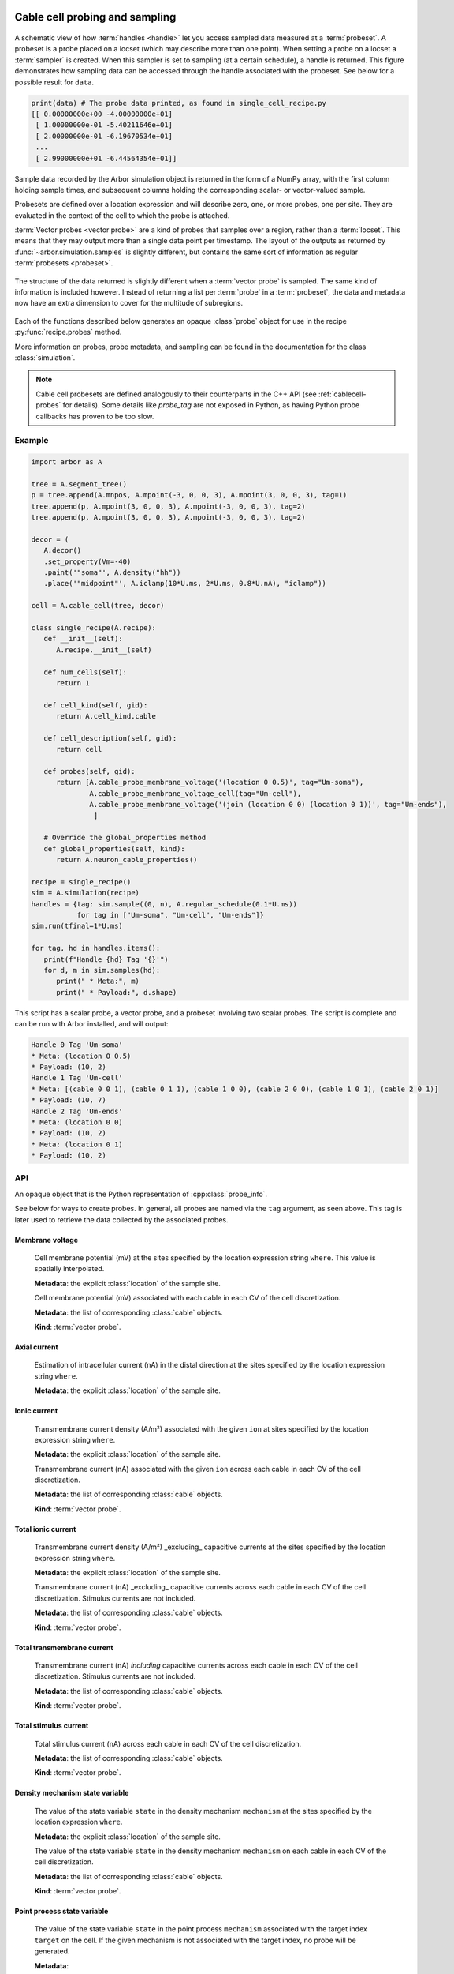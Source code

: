 .. _pycablecell-probesample:

Cable cell probing and sampling
===============================

.. module:: arbor
   :noindex:

.. figure:: probe_sample-diag.svg
    :width: 800
    :align: center

    A schematic view of how :term:`handles <handle>` let you access sampled data measured at a :term:`probeset`.
    A probeset is a probe placed on a locset (which may describe more than one point). 
    When setting a probe on a locset a :term:`sampler` is created.
    When this sampler is set to sampling (at a certain schedule), a handle is returned.
    This figure demonstrates how sampling data can be accessed through the handle associated with the probeset.
    See below for a possible result for ``data``.

.. code-block:: python
   
   print(data) # The probe data printed, as found in single_cell_recipe.py
   [[ 0.00000000e+00 -4.00000000e+01]
    [ 1.00000000e-01 -5.40211646e+01]
    [ 2.00000000e-01 -6.19670534e+01]
    ...
    [ 2.99000000e+01 -6.44564354e+01]]

Sample data recorded by the Arbor simulation object is returned in the form 
of a NumPy array, with the first column holding sample times, and subsequent 
columns holding the corresponding scalar- or vector-valued sample.

Probesets are defined over a location expression and will describe zero,
one, or more probes, one per site. They are evaluated in the context of
the cell to which the probe is attached.

:term:`Vector probes <vector probe>` are a kind of probes that samples over a region, rather than a :term:`locset`.
This means that they may output more than a single data point per timestamp. The layout of the outputs as returned
by :func:`~arbor.simulation.samples` is slightly different, but contains the same sort of information as regular
:term:`probesets <probeset>`.

.. figure:: probe_sample_vector-diag.svg
    :width: 800
    :align: center

    The structure of the data returned is slightly different when a :term:`vector probe` is sampled.
    The same kind of information is included however. Instead of returning a list per :term:`probe` in a :term:`probeset`,
    the data and metadata now have an extra dimension to cover for the multitude of subregions.


Each of the functions described below generates an opaque :class:`probe`
object for use in the recipe :py:func:`recipe.probes` method.

More information on probes, probe metadata, and sampling can be found
in the documentation for the class :class:`simulation`.

.. note::

   Cable cell probesets are defined analogously to their counterparts in
   the C++ API (see :ref:`cablecell-probes` for details). Some details 
   like `probe_tag` are not exposed in Python, as having Python probe callbacks
   has proven to be too slow.

Example
-------


.. code-block:: python
   
   import arbor as A

   tree = A.segment_tree()
   p = tree.append(A.mnpos, A.mpoint(-3, 0, 0, 3), A.mpoint(3, 0, 0, 3), tag=1)
   tree.append(p, A.mpoint(3, 0, 0, 3), A.mpoint(-3, 0, 0, 3), tag=2)
   tree.append(p, A.mpoint(3, 0, 0, 3), A.mpoint(-3, 0, 0, 3), tag=2)

   decor = (
      A.decor()
      .set_property(Vm=-40)
      .paint('"soma"', A.density("hh"))
      .place('"midpoint"', A.iclamp(10*U.ms, 2*U.ms, 0.8*U.nA), "iclamp"))

   cell = A.cable_cell(tree, decor)

   class single_recipe(A.recipe):
      def __init__(self):
         A.recipe.__init__(self)

      def num_cells(self):
         return 1

      def cell_kind(self, gid):
         return A.cell_kind.cable

      def cell_description(self, gid):
         return cell

      def probes(self, gid):
         return [A.cable_probe_membrane_voltage('(location 0 0.5)', tag="Um-soma"),
                 A.cable_probe_membrane_voltage_cell(tag="Um-cell"),
                 A.cable_probe_membrane_voltage('(join (location 0 0) (location 0 1))', tag="Um-ends"),
                  ]

      # Override the global_properties method
      def global_properties(self, kind):
         return A.neuron_cable_properties()

   recipe = single_recipe()
   sim = A.simulation(recipe)
   handles = {tag: sim.sample((0, n), A.regular_schedule(0.1*U.ms))
              for tag in ["Um-soma", "Um-cell", "Um-ends"]}
   sim.run(tfinal=1*U.ms)

   for tag, hd in handles.items():
      print(f"Handle {hd} Tag '{}'")
      for d, m in sim.samples(hd):
         print(" * Meta:", m)
         print(" * Payload:", d.shape)

This script has a scalar probe, a vector probe, and a probeset involving two scalar probes.
The script is complete and can be run with Arbor installed, and will output:

.. code-block::

   Handle 0 Tag 'Um-soma'
   * Meta: (location 0 0.5)
   * Payload: (10, 2)
   Handle 1 Tag 'Um-cell'
   * Meta: [(cable 0 0 1), (cable 0 1 1), (cable 1 0 0), (cable 2 0 0), (cable 1 0 1), (cable 2 0 1)]
   * Payload: (10, 7)
   Handle 2 Tag 'Um-ends'
   * Meta: (location 0 0)
   * Payload: (10, 2)
   * Meta: (location 0 1)
   * Payload: (10, 2)

.. _pycablecell-probesample-api:

API
---

.. class:: probe

    An opaque object that is the Python representation of :cpp:class:`probe_info`.
    
    See below for ways to create probes. In general, all probes are named via
    the ``tag`` argument, as seen above. This tag is later used to retrieve the
    data collected by the associated probes.

Membrane voltage
^^^^^^^^^^^^^^^^

   .. py:function:: cable_probe_membrane_voltage(where, tag)

   Cell membrane potential (mV) at the sites specified by the location
   expression string ``where``. This value is spatially interpolated.

   **Metadata**: the explicit :class:`location` of the sample site.

   .. py:function:: cable_probe_membrane_voltage_cell(tag)

   Cell membrane potential (mV) associated with each cable in each CV of
   the cell discretization.

   **Metadata**: the list of corresponding :class:`cable` objects.

   **Kind**: :term:`vector probe`.

Axial current
^^^^^^^^^^^^^

   .. py:function:: cable_probe_axial_current(where, tag)

   Estimation of intracellular current (nA) in the distal direction at the
   sites specified by the location expression string ``where``.

   **Metadata**: the explicit :class:`location` of the sample site.

Ionic current
^^^^^^^^^^^^^

   .. py:function:: cable_probe_ion_current_density(where, ion, tag)

   Transmembrane current density (A/m²) associated with the given ``ion`` at
   sites specified by the location expression string ``where``.

   **Metadata**: the explicit :class:`location` of the sample site.

   .. py:function:: cable_probe_ion_current_cell(ion, tag)

   Transmembrane current (nA) associated with the given ``ion`` across each
   cable in each CV of the cell discretization.

   **Metadata**: the list of corresponding :class:`cable` objects.

   **Kind**: :term:`vector probe`.

Total ionic current
^^^^^^^^^^^^^^^^^^^

   .. py:function:: cable_probe_total_ion_current_density(where, tag)

   Transmembrane current density (A/m²) _excluding_ capacitive currents at the
   sites specified by the location expression string ``where``.

   **Metadata**: the explicit :class:`location` of the sample site.

   .. py:function:: cable_probe_total_ion_current_cell(tag)

   Transmembrane current (nA) _excluding_ capacitive currents across each
   cable in each CV of the cell discretization. Stimulus currents are not included.

   **Metadata**: the list of corresponding :class:`cable` objects.

   **Kind**: :term:`vector probe`.

Total transmembrane current
^^^^^^^^^^^^^^^^^^^^^^^^^^^

   .. py:function:: cable_probe_total_current_cell(tag)

   Transmembrane current (nA) *including* capacitive currents across each
   cable in each CV of the cell discretization. Stimulus currents are not included.

   **Metadata**: the list of corresponding :class:`cable` objects.

   **Kind**: :term:`vector probe`.

Total stimulus current
^^^^^^^^^^^^^^^^^^^^^^

   .. py:function:: cable_probe_stimulus_current_cell(tag)

   Total stimulus current (nA) across each cable in each CV of the cell discretization.

   **Metadata**: the list of corresponding :class:`cable` objects.

   **Kind**: :term:`vector probe`.

Density mechanism state variable
^^^^^^^^^^^^^^^^^^^^^^^^^^^^^^^^

   .. py:function:: cable_probe_density_state(where, mechanism, state, tag)

   The value of the state variable ``state`` in the density mechanism ``mechanism``
   at the sites specified by the location expression ``where``.

   **Metadata**: the explicit :class:`location` of the sample site.

   .. py:function:: cable_probe_density_state_cell(mechanism, state)

   The value of the state variable ``state`` in the density mechanism ``mechanism``
   on each cable in each CV of the cell discretization.

   **Metadata**: the list of corresponding :class:`cable` objects.

   **Kind**: :term:`vector probe`.

Point process state variable
^^^^^^^^^^^^^^^^^^^^^^^^^^^^

   .. py:function:: cable_probe_point_state(target, mechanism, state, tag)

   The value of the state variable ``state`` in the point process ``mechanism``
   associated with the target index ``target`` on the cell. If the given mechanism
   is not associated with the target index, no probe will be generated.

   **Metadata**:

    .. py:class:: cable_point_probe_info

       .. py:attribute:: target

           tag of target mechanism on the cell

       .. py:attribute:: lid

           local id of target;

       .. py:attribute:: multiplicity

           number of targets sharing the same state in the discretization;

       .. py:attribute:: location

          :class:`location` object corresponding to the target site.

   .. py:function:: cable_probe_point_state_cell(mechanism, state)

   The value of the state variable ``state`` in the point process ``mechanism``
   at each of the targets where that mechanism is defined.

   **Metadata**: a list of :class:`cable_point_probe_info` values, one for each matching
   target.

   **Kind**: :term:`vector probe`.

Ionic internal concentration
^^^^^^^^^^^^^^^^^^^^^^^^^^^^

   .. py:function:: cable_probe_ion_int_concentration(where, ion, tag)

   Ionic internal concentration (mmol/L) of the given ``ion`` at the
   sites specified by the location expression string ``where``.

   **Metadata**: the explicit :class:`location` of the sample site.

   .. py:function:: cable_probe_ion_int_concentration_cell(ion, tag)

   Ionic internal concentration (mmol/L) of the given ``ion`` in each cable in each
   CV of the cell discretization.

   **Metadata**: the list of corresponding :class:`cable` objects.

   **Kind**: :term:`vector probe`.

Ionic external concentration
^^^^^^^^^^^^^^^^^^^^^^^^^^^^

   .. py:function:: cable_probe_ion_ext_concentration(where, ion, tag)

   Ionic external concentration (mM) of the given ``ion`` at the sites specified
   by the location expression string ``where``.

   **Metadata**: the explicit :class:`location` of the sample site.

   .. py:function:: cable_probe_ion_ext_concentration_cell(ion, tag)

   Ionic external concentration (mmol/L) of the given ``ion`` in each able in each
   CV of the cell discretization.

   **Metadata**: the list of corresponding :class:`cable` objects.

   **Kind**: :term:`vector probe`.

Ionic diffusion concrentration
^^^^^^^^^^^^^^^^^^^^^^^^^^^^^^

   .. py:function:: cable_probe_ion_diff_concentration_cell(ion, tag)

   Diffusive ionic concentration of the given ``ion`` for each cable in each CV.

   **Metadata**: the explicit :class:`location` of the sample site.

   **Kind**: :term:`vector probe`.

   .. py:function:: cable_probe_ion_diff_concentration(where, ion, tag)

   Diffusive ionic concentration of the given ``ion`` at the
   sites specified by the location expression string ``where``.

   **Metadata**: the list of corresponding :class:`cable` objects.

.. _pycablecell-probesample-lif:

LIF Cell probing
================

Membrane voltage
   .. py:function:: lif_probe_voltage(tag)

   Current cell membrane potential (mV).

   **Metadata**: none
